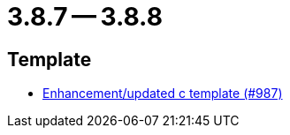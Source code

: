 = 3.8.7 -- 3.8.8

== Template

* link:https://www.github.com/ls1intum/Artemis/commit/df8cb12e0d20585527b2f7c2baada5f708738052[Enhancement/updated c template (#987)]


